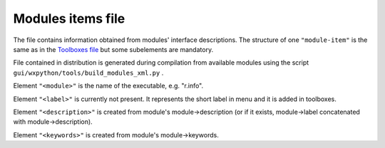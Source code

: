 Modules items file
==================

The file contains information obtained from modules' interface descriptions. The structure of one
``"module-item"``
is the same as in the
`Toolboxes file <toolboxes_file.html>`_
but some subelements are mandatory.

File contained in distribution is generated during compilation from available modules using the script
``gui/wxpython/tools/build_modules_xml.py``
.

Element
``"<module>"``
is the name of the executable, e.g. "r.info".

Element
``"<label>"``
is currently not present. It represents the short label in menu and it is added in toolboxes.

Element
``"<description>"``
is created from module's module->description (or if it exists, module->label concatenated with module->description).

Element
``"<keywords>"``
is created from module's module->keywords.
